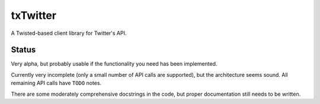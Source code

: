 txTwitter
=========

|txTwitter-ci|_ |txTwitter-cover|_

A Twisted-based client library for Twitter's API.


Status
------

Very alpha, but probably usable if the functionality you need has been
implemented.

Currently very incomplete (only a small number of API calls are supported), but
the architecture seems sound. All remaining API calls have ``TODO`` notes.

There are some moderately comprehensive docstrings in the code, but proper
documentation still needs to be written.


.. |txTwitter-ci| image:: https://travis-ci.org/jerith/txTwitter.png?branch=develop
.. _txTwitter-ci: https://travis-ci.org/jerith/txTwitter

.. |txTwitter-cover| image:: https://coveralls.io/repos/jerith/txTwitter/badge.png?branch=develop
.. _txTwitter-cover: https://coveralls.io/r/jerith/txTwitter


